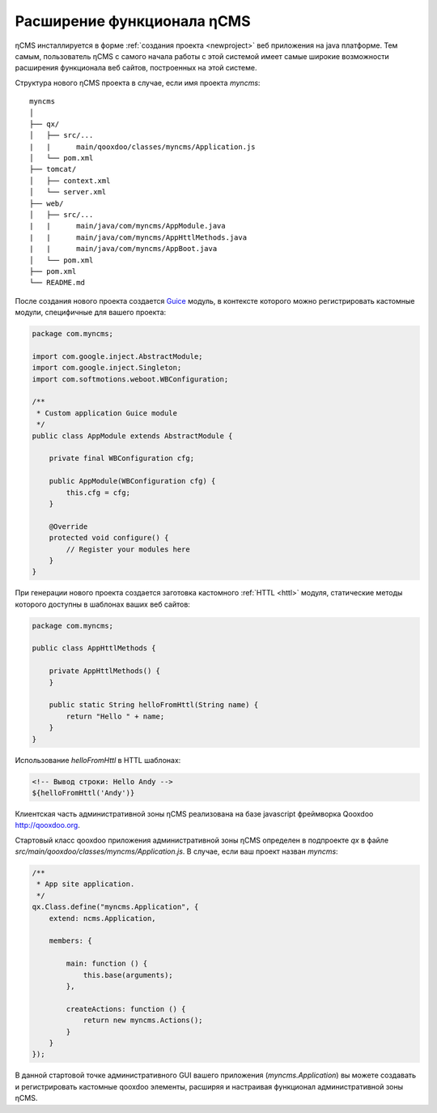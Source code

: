 .. _extending:

Расширение функционала ηCMS
===========================

ηCMS инсталлируется в форме :ref:`создания проекта <newproject>`
веб приложения на java платформе. Тем самым, пользователь ηCMS
с самого начала работы с этой системой имеет самые широкие
возможности расширения функционала веб сайтов, построенных на этой системе.

Структура нового ηCMS проекта в случае, если имя проекта `myncms`::

    myncms
    │
    ├── qx/
    │   ├── src/...
    |   |      main/qooxdoo/classes/myncms/Application.js
    │   └── pom.xml
    ├── tomcat/
    │   ├── context.xml
    │   └── server.xml
    ├── web/
    │   ├── src/...
    |   |      main/java/com/myncms/AppModule.java
    |   |      main/java/com/myncms/AppHttlMethods.java
    |   |      main/java/com/myncms/AppBoot.java
    │   └── pom.xml
    ├── pom.xml
    └── README.md


После создания нового проекта создается `Guice <https://github.com/google/guice>`_
модуль, в контексте которого можно регистрировать кастомные модули, специфичные для вашего
проекта:

.. code-block:: java

    package com.myncms;

    import com.google.inject.AbstractModule;
    import com.google.inject.Singleton;
    import com.softmotions.weboot.WBConfiguration;

    /**
     * Custom application Guice module
     */
    public class AppModule extends AbstractModule {

        private final WBConfiguration cfg;

        public AppModule(WBConfiguration cfg) {
            this.cfg = cfg;
        }

        @Override
        protected void configure() {
            // Register your modules here
        }
    }

При генерации нового проекта создается заготовка кастомного :ref:`HTTL <httl>` модуля, статические методы которого
доступны в шаблонах ваших веб сайтов:


.. code-block:: java

    package com.myncms;

    public class AppHttlMethods {

        private AppHttlMethods() {
        }

        public static String helloFromHttl(String name) {
            return "Hello " + name;
        }
    }

Использование `helloFromHttl` в HTTL шаблонах:

.. code-block:: html

    <!-- Вывод строки: Hello Andy -->
    ${helloFromHttl('Andy')}


Клиентская часть административной зоны ηCMS реализована
на базе javascript фреймворка Qooxdoo http://qooxdoo.org.

Стартовый класс qooxdoo приложения административной зоны ηCMS
определен в подпроекте `qx` в файле `src/main/qooxdoo/classes/myncms/Application.js`.
В случае, если ваш проект назван `myncms`:

.. code-block:: js

    /**
     * App site application.
     */
    qx.Class.define("myncms.Application", {
        extend: ncms.Application,

        members: {

            main: function () {
                this.base(arguments);
            },

            createActions: function () {
                return new myncms.Actions();
            }
        }
    });

В данной стартовой точке административного GUI вашего
приложения (`myncms.Application`) вы можете создавать
и регистрировать кастомные qooxdoo элементы, расширяя и настраивая
функционал административной зоны ηCMS.
